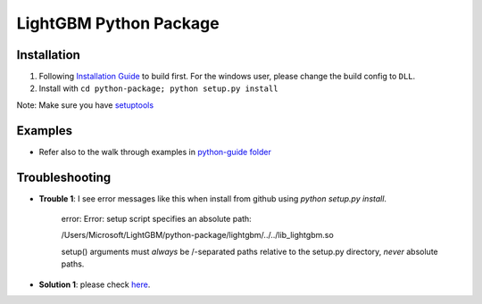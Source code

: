 LightGBM Python Package
=======================

Installation
------------

1. Following `Installation Guide <https://github.com/Microsoft/LightGBM/wiki/Installation-Guide>`__ to build first.
   For the windows user, please change the build config to ``DLL``.
2. Install with ``cd python-package; python setup.py install`` 

Note: Make sure you have `setuptools <https://pypi.python.org/pypi/setuptools>`__


Examples
--------

-  Refer also to the walk through examples in `python-guide
   folder <https://github.com/Microsoft/LightGBM/tree/master/examples/python-guide>`__


Troubleshooting
--------

- **Trouble 1**: I see error messages like this when install from github using `python setup.py install`.

    error: Error: setup script specifies an absolute path:

    /Users/Microsoft/LightGBM/python-package/lightgbm/../../lib_lightgbm.so

    setup() arguments must *always* be /-separated paths relative to the
    setup.py directory, *never* absolute paths.

- **Solution 1**: please check `here <http://stackoverflow.com/questions/18085571/pip-install-error-setup-script-specifies-an-absolute-path>`__.

